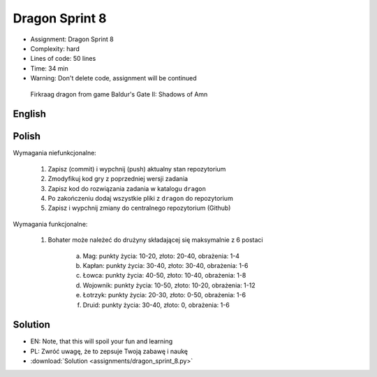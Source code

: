 Dragon Sprint 8
===============
* Assignment: Dragon Sprint 8
* Complexity: hard
* Lines of code: 50 lines
* Time: 34 min
* Warning: Don't delete code, assignment will be continued

.. figure:: img/dragon.gif

    Firkraag dragon from game Baldur's Gate II: Shadows of Amn


English
-------
.. todo:: English Translation


Polish
------
Wymagania niefunkcjonalne:

    1. Zapisz (commit) i wypchnij (push) aktualny stan repozytorium
    2. Zmodyfikuj kod gry z poprzedniej wersji zadania
    3. Zapisz kod do rozwiązania zadania w katalogu ``dragon``
    4. Po zakończeniu dodaj wszystkie pliki z ``dragon`` do repozytorium
    5. Zapisz i wypchnij zmiany do centralnego repozytorium (Github)

Wymagania funkcjonalne:

    1. Bohater może należeć do drużyny składającej się maksymalnie z 6 postaci

        a. Mag: punkty życia: 10-20, złoto: 20-40, obrażenia: 1-4
        b. Kapłan: punkty życia: 30-40, złoto: 30-40, obrażenia: 1-6
        c. Łowca: punkty życia: 40-50, złoto: 10-40, obrażenia: 1-8
        d. Wojownik: punkty życia: 10-50, złoto: 10-20, obrażenia: 1-12
        e. Łotrzyk: punkty życia: 20-30, złoto: 0-50, obrażenia: 1-6
        f. Druid: punkty życia: 30-40, złoto: 0, obrażenia: 1-6


Solution
--------
* EN: Note, that this will spoil your fun and learning
* PL: Zwróć uwagę, że to zepsuje Twoją zabawę i naukę
* :download:`Solution <assignments/dragon_sprint_8.py>`
